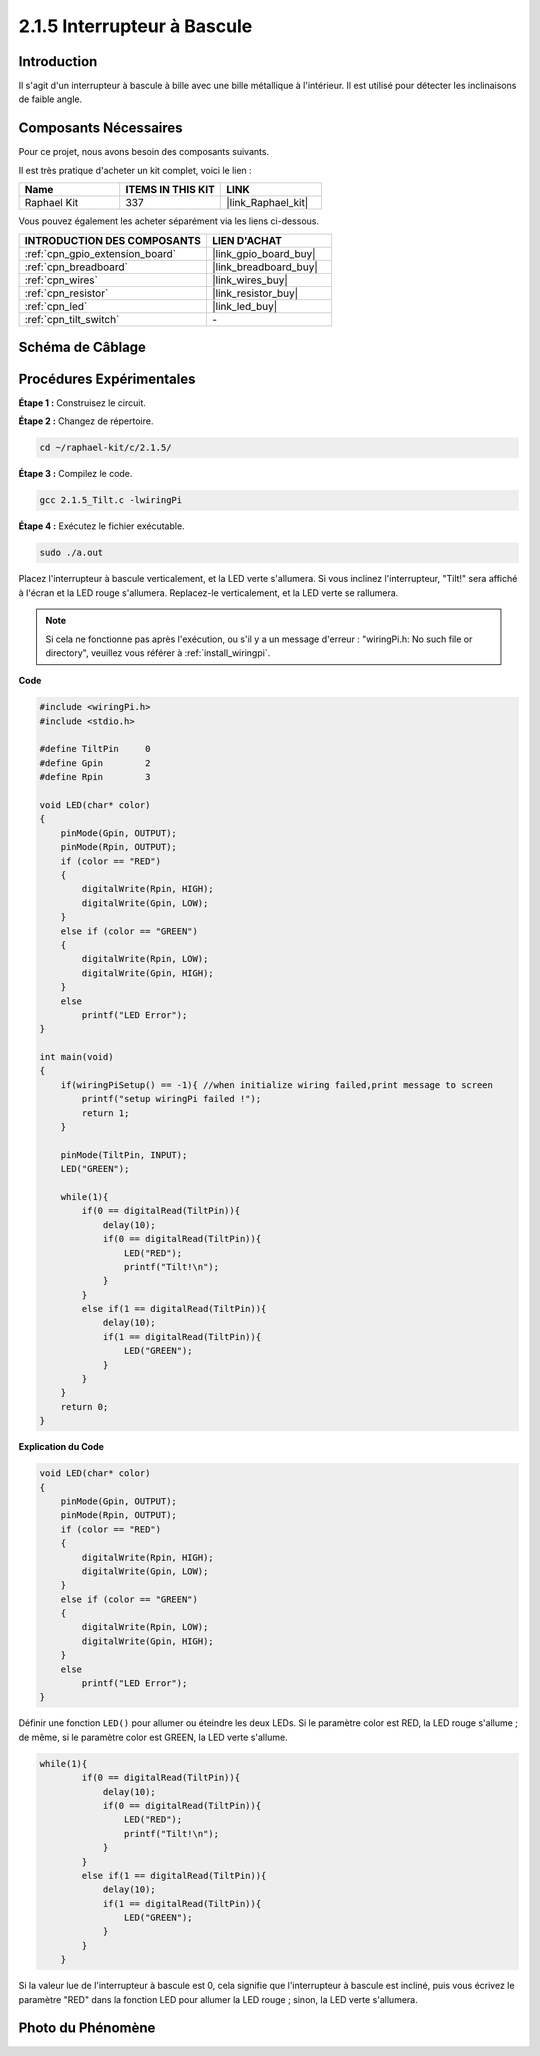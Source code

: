  

.. _2.1.5_c:

2.1.5 Interrupteur à Bascule
=================================

Introduction
----------------

Il s'agit d'un interrupteur à bascule à bille avec une bille métallique à l'intérieur. Il est utilisé pour détecter les inclinaisons de faible angle.

Composants Nécessaires
--------------------------------

Pour ce projet, nous avons besoin des composants suivants.

.. image:: ../img/list_2.1.3_tilt_switch.png

Il est très pratique d'acheter un kit complet, voici le lien :

.. list-table::
    :widths: 20 20 20
    :header-rows: 1

    *   - Name	
        - ITEMS IN THIS KIT
        - LINK
    *   - Raphael Kit
        - 337
        - |link_Raphael_kit|

Vous pouvez également les acheter séparément via les liens ci-dessous.

.. list-table::
    :widths: 30 20
    :header-rows: 1

    *   - INTRODUCTION DES COMPOSANTS
        - LIEN D'ACHAT

    *   - :ref:`cpn_gpio_extension_board`
        - |link_gpio_board_buy|
    *   - :ref:`cpn_breadboard`
        - |link_breadboard_buy|
    *   - :ref:`cpn_wires`
        - |link_wires_buy|
    *   - :ref:`cpn_resistor`
        - |link_resistor_buy|
    *   - :ref:`cpn_led`
        - |link_led_buy|
    *   - :ref:`cpn_tilt_switch`
        - \-

Schéma de Câblage
--------------------

.. image:: ../img/image307.png

.. image:: ../img/image308.png

Procédures Expérimentales
--------------------------

**Étape 1 :** Construisez le circuit.

.. image:: ../img/image169.png

**Étape 2 :** Changez de répertoire.

.. raw:: html

   <run></run>

.. code-block::

    cd ~/raphael-kit/c/2.1.5/

**Étape 3 :** Compilez le code.

.. raw:: html

   <run></run>

.. code-block::

    gcc 2.1.5_Tilt.c -lwiringPi

**Étape 4 :** Exécutez le fichier exécutable.

.. raw:: html

   <run></run>

.. code-block::

    sudo ./a.out

Placez l'interrupteur à bascule verticalement, et la LED verte s'allumera. 
Si vous inclinez l'interrupteur, "Tilt!" sera affiché à l'écran et la LED rouge s'allumera. 
Replacez-le verticalement, et la LED verte se rallumera.

.. note::

    Si cela ne fonctionne pas après l'exécution, ou s'il y a un message d'erreur : "wiringPi.h: No such file or directory", veuillez vous référer à :ref:`install_wiringpi`.

**Code**

.. code-block:: c

    #include <wiringPi.h>
    #include <stdio.h>

    #define TiltPin     0
    #define Gpin        2
    #define Rpin        3

    void LED(char* color)
    {
        pinMode(Gpin, OUTPUT);
        pinMode(Rpin, OUTPUT);
        if (color == "RED")
        {
            digitalWrite(Rpin, HIGH);
            digitalWrite(Gpin, LOW);
        }
        else if (color == "GREEN")
        {
            digitalWrite(Rpin, LOW);
            digitalWrite(Gpin, HIGH);
        }
        else
            printf("LED Error");
    }

    int main(void)
    {
        if(wiringPiSetup() == -1){ //when initialize wiring failed,print message to screen
            printf("setup wiringPi failed !");
            return 1;
        }

        pinMode(TiltPin, INPUT);
        LED("GREEN");
        
        while(1){
            if(0 == digitalRead(TiltPin)){
                delay(10);
                if(0 == digitalRead(TiltPin)){
                    LED("RED");
                    printf("Tilt!\n");
                }
            }
            else if(1 == digitalRead(TiltPin)){
                delay(10);
                if(1 == digitalRead(TiltPin)){
                    LED("GREEN");
                }
            }
        }
        return 0;
    }

**Explication du Code**

.. code-block:: c

    void LED(char* color)
    {
        pinMode(Gpin, OUTPUT);
        pinMode(Rpin, OUTPUT);
        if (color == "RED")
        {
            digitalWrite(Rpin, HIGH);
            digitalWrite(Gpin, LOW);
        }
        else if (color == "GREEN")
        {
            digitalWrite(Rpin, LOW);
            digitalWrite(Gpin, HIGH);
        }
        else
            printf("LED Error");
    }

Définir une fonction ``LED()`` pour allumer ou éteindre les deux LEDs. Si le paramètre
color est RED, la LED rouge s'allume ; de même, si le paramètre color
est GREEN, la LED verte s'allume.

.. code-block:: c

    while(1){
            if(0 == digitalRead(TiltPin)){
                delay(10);
                if(0 == digitalRead(TiltPin)){
                    LED("RED");
                    printf("Tilt!\n");
                }
            }
            else if(1 == digitalRead(TiltPin)){
                delay(10);
                if(1 == digitalRead(TiltPin)){
                    LED("GREEN");
                }
            }
        }

Si la valeur lue de l'interrupteur à bascule est 0, cela signifie que l'interrupteur à bascule est
incliné, puis vous écrivez le paramètre "RED" dans la fonction LED pour allumer
la LED rouge ; sinon, la LED verte s'allumera.

Photo du Phénomène
------------------

.. image:: ../img/image170.jpeg

